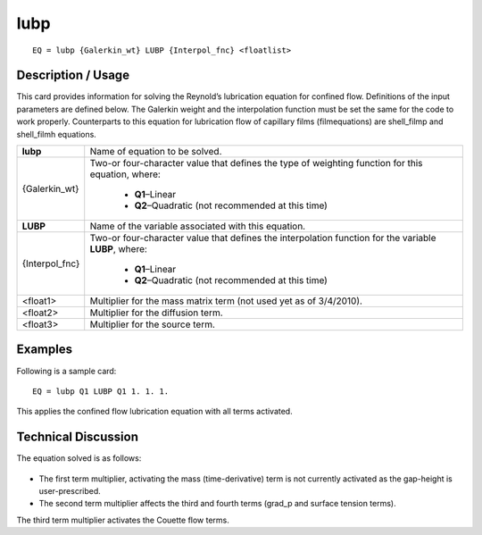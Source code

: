 ********
**lubp**
********

::

	EQ = lubp {Galerkin_wt} LUBP {Interpol_fnc} <floatlist>

-----------------------
**Description / Usage**
-----------------------

This card provides information for solving the Reynold’s lubrication equation for
confined flow. Definitions of the input parameters are defined below. The Galerkin
weight and the interpolation function must be set the same for the code to work
properly. Counterparts to this equation for lubrication flow of capillary films (filmequations) are shell_filmp and shell_filmh equations.

+--------------------+----------------------------------------------------------+
|**lubp**            |Name of equation to be solved.                            |
+--------------------+----------------------------------------------------------+
|{Galerkin_wt}       |Two-or four-character value that defines the type of      |
|                    |weighting function for this equation, where:              |
|                    |                                                          |
|                    | * **Q1**–Linear                                          |
|                    | * **Q2**–Quadratic (not recommended at this time)        |
+--------------------+----------------------------------------------------------+
|**LUBP**            |Name of the variable associated with this equation.       |
+--------------------+----------------------------------------------------------+
|{Interpol_fnc}      |Two-or four-character value that defines the              |
|                    |interpolation function for the variable **LUBP**, where:  |
|                    |                                                          |
|                    | * **Q1**–Linear                                          |
|                    | * **Q2**–Quadratic (not recommended at this time)        |
+--------------------+----------------------------------------------------------+
|<float1>            |Multiplier for the mass matrix term (not used yet as of   |
|                    |3/4/2010).                                                |
+--------------------+----------------------------------------------------------+
|<float2>            |Multiplier for the diffusion term.                        |
+--------------------+----------------------------------------------------------+
|<float3>            |Multiplier for the source term.                           |
+--------------------+----------------------------------------------------------+

------------
**Examples**
------------

Following is a sample card:
::

   EQ = lubp Q1 LUBP Q1 1. 1. 1.

This applies the confined flow lubrication equation with all terms activated.

-------------------------
**Technical Discussion**
-------------------------

The equation solved is as follows:

.. figure:: /figures/310_goma_physics.png
	:align: center
	:width: 90%

* The first term multiplier, activating the mass (time-derivative) term is not currently
  activated as the gap-height is user-prescribed.

* The second term multiplier affects the third and fourth terms (grad_p and surface
  tension terms).

The third term multiplier activates the Couette flow terms.




..
	TODO - Line 60 contains a photo that needs to be written as an equation.